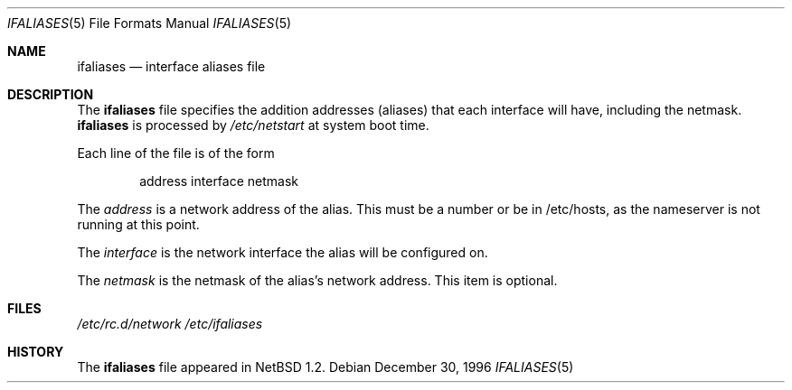 .\"	$NetBSD: ifaliases.5,v 1.4.10.1 2000/07/19 16:53:36 jhawk Exp $
.\"
.\" Copyright (c) 1996 Matthew R. Green
.\" All rights reserved.
.\"
.\" Redistribution and use in source and binary forms, with or without
.\" modification, are permitted provided that the following conditions
.\" are met:
.\" 1. Redistributions of source code must retain the above copyright
.\"    notice, this list of conditions and the following disclaimer.
.\" 2. Redistributions in binary form must reproduce the above copyright
.\"    notice, this list of conditions and the following disclaimer in the
.\"    documentation and/or other materials provided with the distribution.
.\" 3. The name of the author may not be used to endorse or promote products
.\"    derived from this software without specific prior written permission.
.\"
.\" THIS SOFTWARE IS PROVIDED BY THE AUTHOR ``AS IS'' AND ANY EXPRESS OR
.\" IMPLIED WARRANTIES, INCLUDING, BUT NOT LIMITED TO, THE IMPLIED WARRANTIES
.\" OF MERCHANTABILITY AND FITNESS FOR A PARTICULAR PURPOSE ARE DISCLAIMED.
.\" IN NO EVENT SHALL THE AUTHOR BE LIABLE FOR ANY DIRECT, INDIRECT,
.\" INCIDENTAL, SPECIAL, EXEMPLARY, OR CONSEQUENTIAL DAMAGES (INCLUDING,
.\" BUT NOT LIMITED TO, PROCUREMENT OF SUBSTITUTE GOODS OR SERVICES;
.\" LOSS OF USE, DATA, OR PROFITS; OR BUSINESS INTERRUPTION) HOWEVER CAUSED
.\" AND ON ANY THEORY OF LIABILITY, WHETHER IN CONTRACT, STRICT LIABILITY,
.\" OR TORT (INCLUDING NEGLIGENCE OR OTHERWISE) ARISING IN ANY WAY
.\" OUT OF THE USE OF THIS SOFTWARE, EVEN IF ADVISED OF THE POSSIBILITY OF
.\" SUCH DAMAGE.
.\"
.Dd December 30, 1996
.Dt IFALIASES 5
.Os
.Sh NAME
.Nm ifaliases
.Nd interface aliases file
.Sh DESCRIPTION
The
.Nm
file specifies the addition addresses (aliases) that each interface will
have, including the netmask.
.Nm
is processed by
.Pa /etc/netstart
at system boot time.
.Pp
Each line of the file is of the form
.Pp
.Bd -unfilled -offset indent -compact
address interface netmask
.Ed
.Pp
The
.Em address
is a network address of the alias.  This must be a number or be in
/etc/hosts, as the nameserver is not running at this point.
.Pp
The
.Em interface
is the network interface the alias will be configured on.
.Pp
The
.Em netmask
is the netmask of the alias's network address. This item is optional.
.Sh FILES
.Pa /etc/rc.d/network
.Pa /etc/ifaliases
.Sh HISTORY
The
.Nm
file appeared in
.Nx 1.2 .
